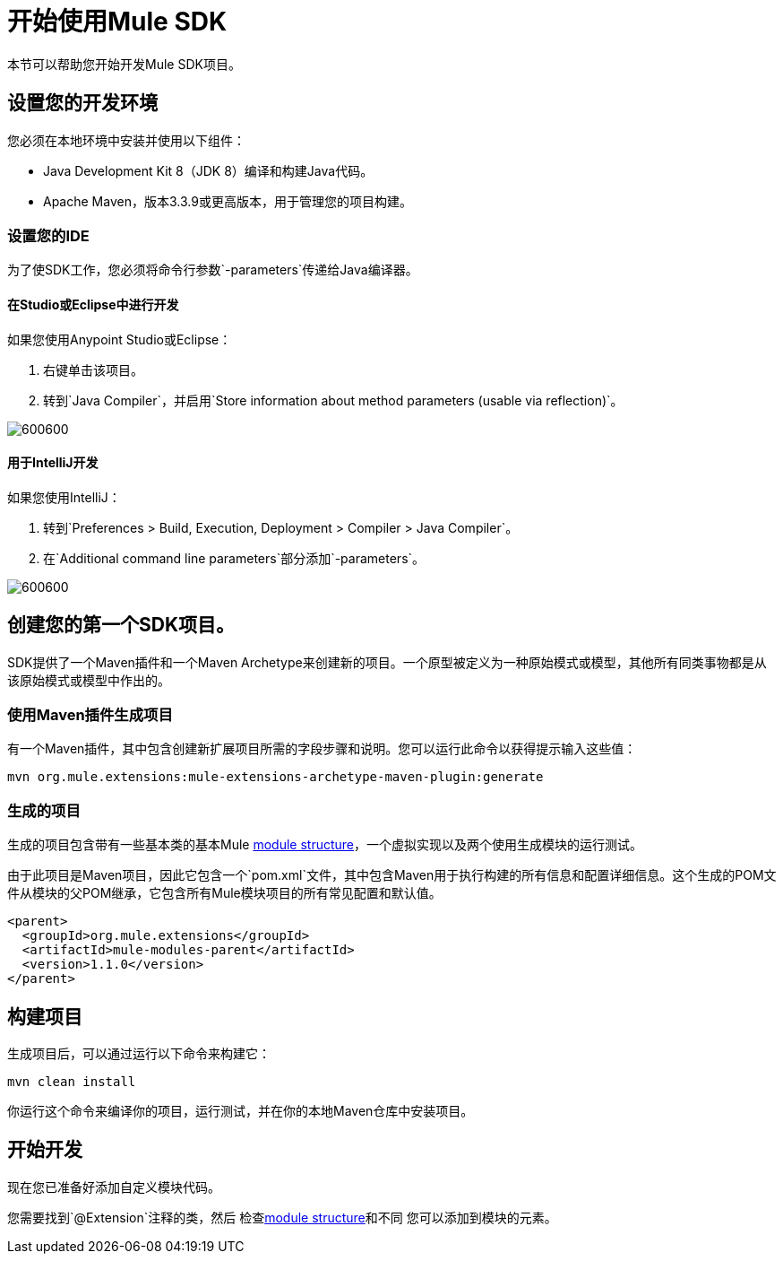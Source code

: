 = 开始使用Mule SDK
:keywords: mule, sdk, create, new, project, getting, started

本节可以帮助您开始开发Mule SDK项目。

== 设置您的开发环境

您必须在本地环境中安装并使用以下组件：

*  Java Development Kit 8（JDK 8）编译和构建Java代码。

*  Apache Maven，版本3.3.9或更高版本，用于管理您的项目构建。

=== 设置您的IDE

为了使SDK工作，您必须将命令行参数`-parameters`传递给Java编译器。

==== 在Studio或Eclipse中进行开发

如果您使用Anypoint Studio或Eclipse：

. 右键单击该项目。
. 转到`Java Compiler`，并启用`Store information about method parameters (usable via reflection)`。

image::getting-started/eclipse_config.gif[600600]

==== 用于IntelliJ开发

如果您使用IntelliJ：

. 转到`Preferences > Build, Execution, Deployment > Compiler > Java Compiler`。
. 在`Additional command line parameters`部分添加`-parameters`。

image::getting-started/intellij_config.gif[600600]

== 创建您的第一个SDK项目。

SDK提供了一个Maven插件和一个Maven Archetype来创建新的项目。一个原型被定义为一种原始模式或模型，其他所有同类事物都是从该原始模式或模型中作出的。

=== 使用Maven插件生成项目

有一个Maven插件，其中包含创建新扩展项目所需的字段步骤和说明。您可以运行此命令以获得提示输入这些值：

----
mvn org.mule.extensions:mule-extensions-archetype-maven-plugin:generate
----

=== 生成的项目

生成的项目包含带有一些基本类的基本Mule <<module-structure#, module structure>>，一个虚拟实现以及两个使用生成模块的运行测试。

由于此项目是Maven项目，因此它包含一个`pom.xml`文件，其中包含Maven用于执行构建的所有信息和配置详细信息。这个生成的POM文件从模块的父POM继承，它包含所有Mule模块项目的所有常见配置和默认值。

[source, xml, linenums]
----
<parent>
  <groupId>org.mule.extensions</groupId>
  <artifactId>mule-modules-parent</artifactId>
  <version>1.1.0</version>
</parent>
----

== 构建项目

生成项目后，可以通过运行以下命令来构建它：

----
mvn clean install
----

你运行这个命令来编译你的项目，运行测试，并在你的本地Maven仓库中安装项目。

== 开始开发

现在您已准备好添加自定义模块代码。

您需要找到`@Extension`注释的类，然后
检查<<module-structure#, module structure>>和不同
您可以添加到模块的元素。
